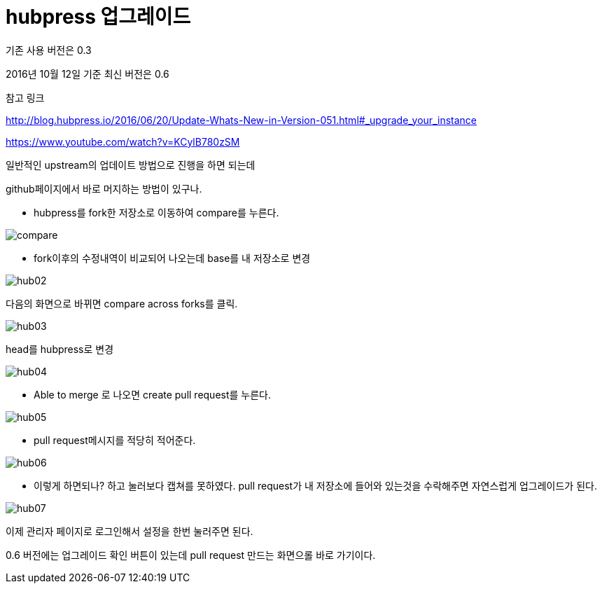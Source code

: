 # hubpress 업그레이드

기존 사용 버전은 0.3

2016년 10월 12일 기준 최신 버전은 0.6

참고 링크

http://blog.hubpress.io/2016/06/20/Update-Whats-New-in-Version-051.html#_upgrade_your_instance

https://www.youtube.com/watch?v=KCylB780zSM


일반적인 upstream의 업데이트 방법으로 진행을 하면 되는데

github페이지에서 바로 머지하는 방법이 있구나.



* hubpress를 fork한 저장소로 이동하여 compare를 누른다.

image::2016/hub01.png[compare]

* fork이후의 수정내역이 비교되어 나오는데
base를 내 저장소로 변경

image::2016/hub02.png[]

다음의 화면으로 바뀌면 compare across forks를 클릭.

image::2016/hub03.png[]

head를 hubpress로 변경

image::2016/hub04.png[]

* Able to merge 로 나오면 create pull request를 누른다. 


image::2016/hub05.png[]

* pull request메시지를 적당히 적어준다.

image::2016/hub06.png[]

 * 이렇게 하면되나? 하고 눌러보다 캡쳐를 못하였다. 
   pull request가 내 저장소에 들어와 있는것을 수락해주면 
   자연스럽게 업그레이드가 된다.

image::2016/hub07.png[]

이제 관리자 페이지로 로그인해서 설정을 한번 눌러주면 된다.

0.6 버전에는 업그레이드 확인 버튼이 있는데 pull request 만드는 화면으롤 바로 가기이다.




